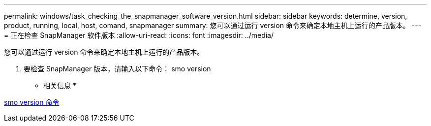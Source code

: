 ---
permalink: windows/task_checking_the_snapmanager_software_version.html 
sidebar: sidebar 
keywords: determine, version, product, running, local, host, comand, snapmanager 
summary: 您可以通过运行 version 命令来确定本地主机上运行的产品版本。 
---
= 正在检查 SnapManager 软件版本
:allow-uri-read: 
:icons: font
:imagesdir: ../media/


[role="lead"]
您可以通过运行 version 命令来确定本地主机上运行的产品版本。

. 要检查 SnapManager 版本，请输入以下命令： smo version


* 相关信息 *

xref:reference_the_smosmsapversion_command.adoc[smo version 命令]
